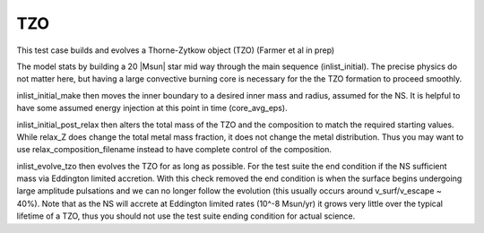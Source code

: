 .. _tzo:

***
TZO
***

This test case builds and evolves a Thorne-Zytkow object (TZO) (Farmer et al in prep)

The model stats by building a 20 |Msun| star mid way through the main sequence (inlist_initial). The precise physics do not matter here,
but having a large convective burning core is necessary for the the TZO formation to proceed smoothly.

inlist_initial_make then moves the inner boundary to a desired inner mass and radius, assumed for the NS. It is helpful to have some
assumed energy injection at this point in time (core_avg_eps).

inlist_initial_post_relax then alters the total mass of the TZO and the composition to match the required starting values. While relax_Z does change the total
metal mass fraction, it does not change the metal distribution. Thus you may want to use relax_composition_filename instead to have complete control of the composition.

inlist_evolve_tzo then evolves the TZO for as long as possible. For the test suite the end condition if the NS sufficient mass via Eddington limited accretion.
With this check removed the end condition is when the surface begins undergoing large amplitude pulsations and we can no longer follow the evolution
(this usually occurs around v_surf/v_escape ~ 40%). Note that as the NS will accrete at Eddington limited rates (10^-8 Msun/yr) it grows very little over the typical
lifetime of a TZO, thus you should not use the test suite ending condition for actual science.
